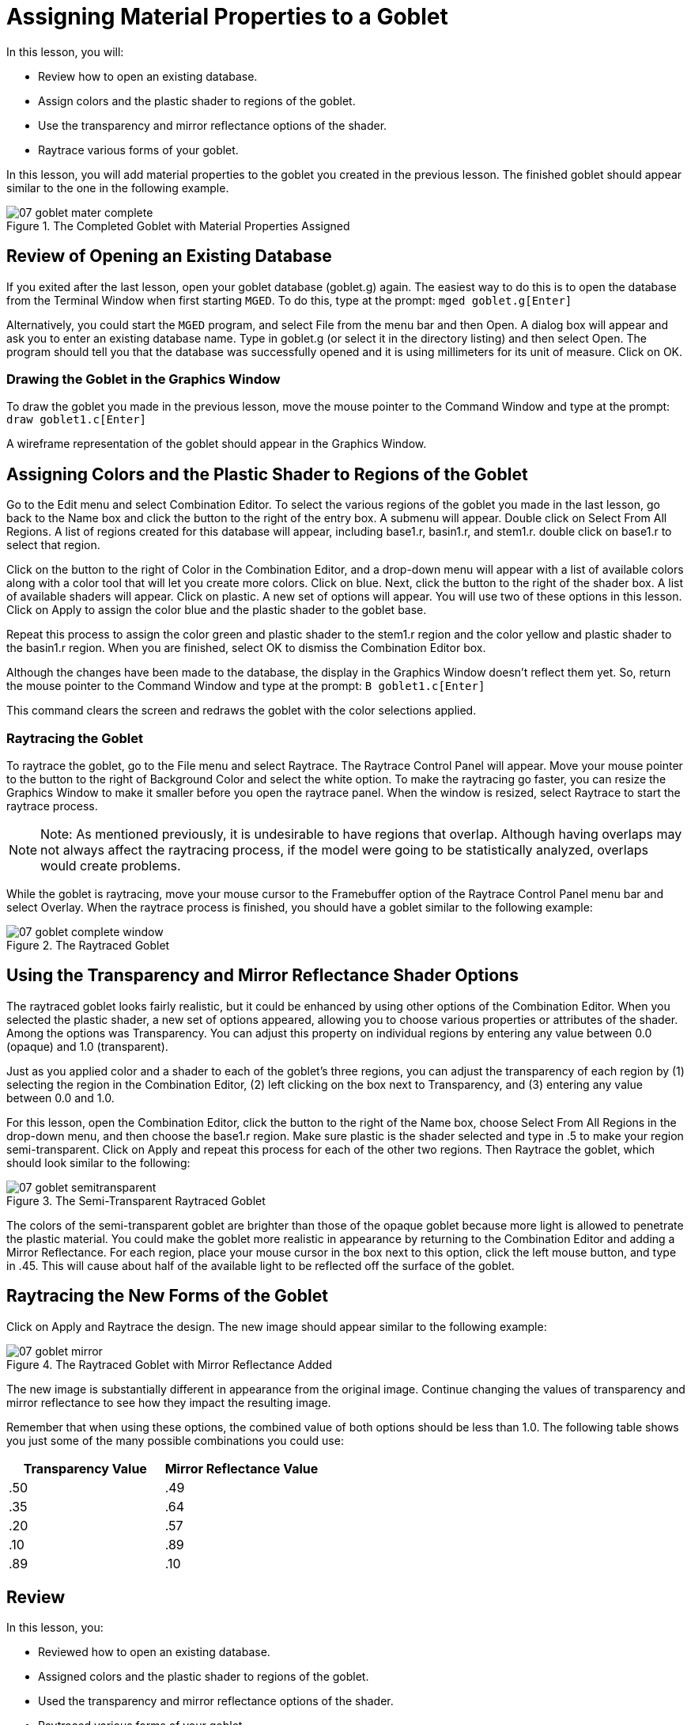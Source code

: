 = Assigning Material Properties to a Goblet

In this lesson, you will: 

* Review how to open an existing database.
* Assign colors and the plastic shader to regions of the goblet.
* Use the transparency and mirror reflectance options of the shader.
* Raytrace various forms of your goblet.

In this lesson, you will add material properties to the goblet you created in the previous lesson.
The finished goblet should appear similar to the one in the following example. 

.The Completed Goblet with Material Properties Assigned
image::mged/07_goblet_mater_complete.png[]


[[_goblet_review_opening_db]]
== Review of Opening an Existing Database

If you exited after the last lesson, open your goblet database (goblet.g) again.
The easiest way to do this is to open the database from the Terminal Window when first starting [app]``MGED``.
To do this, type at the prompt: `mged goblet.g[Enter]`

Alternatively, you could start the [app]``MGED`` program, and select File from the menu bar and then Open.
A dialog box will appear and ask you to enter an existing database name.
Type in goblet.g (or select it in the directory listing) and then select Open.
The program should tell you that the database was successfully opened and it is using millimeters for its unit of measure.
Click on OK. 

[[_drawing_goblet_graphics]]
=== Drawing the Goblet in the Graphics Window

To draw the goblet you made in the previous lesson, move the mouse pointer to the Command Window and type at the prompt: `draw goblet1.c[Enter]`

A wireframe representation of the goblet should appear in the Graphics Window. 

[[_goblet_assign_colors]]
== Assigning Colors and the Plastic Shader to Regions of the Goblet

Go to the Edit menu and select Combination Editor.
To select the various regions of the goblet you made in the last lesson, go back to the Name box and click the button to the right of the entry box.
A submenu will appear.
Double click on Select From All Regions.
A list of regions created for this database will appear, including base1.r, basin1.r, and stem1.r.
double click on base1.r to select that region. 

Click on the button to the right of Color in the Combination Editor, and a drop-down menu will appear with a list of available colors along with a color tool that will let you create more colors.
Click on blue.
Next, click the button to the right of the shader box.
A list of available shaders will appear.
Click on plastic.
A new set of options will appear.
You will use two of these options in this lesson.
Click on Apply to assign the color blue and the plastic shader to the goblet base. 

Repeat this process to assign the color green and plastic shader to the stem1.r region and the color yellow and plastic shader to the basin1.r region.
When you are finished, select OK to dismiss the Combination Editor box. 

Although the changes have been made to the database, the display in the Graphics Window doesn't reflect them yet.
So, return the mouse pointer to the Command Window and type at the prompt: `B goblet1.c[Enter]`

This command clears the screen and redraws the goblet with the color selections applied. 

[[_raytracing]]
=== Raytracing the Goblet

To raytrace the goblet, go to the File menu and select Raytrace.
The Raytrace Control Panel will appear.
Move your mouse pointer to the button to the right of Background Color and select the white option.
To make the raytracing go faster, you can resize the Graphics Window to make it smaller before you open the raytrace panel.
When the window is resized, select Raytrace to start the raytrace process. 

[NOTE]
====
Note: As mentioned previously, it is undesirable to have regions that overlap.
Although having overlaps may not always affect the raytracing process, if the model were going to be statistically analyzed, overlaps would create problems. 
====

While the goblet is raytracing, move your mouse cursor to the Framebuffer option of the Raytrace Control Panel menu bar and select Overlay.
When the raytrace process is finished, you should have a goblet similar to the following example: 

.The Raytraced Goblet
image::mged/07_goblet_complete_window.png[]


[[_goblet_transparency_mirror]]
== Using the Transparency and Mirror Reflectance Shader Options

The raytraced goblet looks fairly realistic, but it could be enhanced by using other options of the Combination Editor.
When you selected the plastic shader, a new set of options appeared, allowing you to choose various properties or attributes of the shader.
Among the options was Transparency.
You can adjust this property on individual regions by entering any value between 0.0  (opaque) and 1.0 (transparent). 

Just as you applied color and a shader to each of the goblet's three regions, you can adjust the transparency of each region by (1) selecting the region in the Combination Editor, (2) left clicking on the box next to Transparency, and (3) entering any value between 0.0 and 1.0. 

For this lesson, open the Combination Editor, click the button to the right of the Name box, choose Select From All Regions in the drop-down menu, and then choose the base1.r region.
Make sure plastic is the shader selected and type in .5 to make your region semi-transparent.
Click on Apply and repeat this process for each of the other two regions.
Then Raytrace the goblet, which should look similar to the following: 

.The Semi-Transparent Raytraced Goblet
image::mged/07_goblet_semitransparent.png[]

The colors of the semi-transparent goblet are brighter than those of the opaque goblet because more light is allowed to penetrate the plastic material.
You could make the goblet more realistic in appearance by returning to the Combination Editor and adding a Mirror Reflectance.
For each region, place your mouse cursor in the box next to this option, click the left mouse button, and type in .45.
This will cause about half of the available light to be reflected off the surface of the goblet. 

[[_goblet_newforms_raytrace]]
== Raytracing the New Forms of the Goblet

Click on Apply and Raytrace the design.
The new image should appear similar to the following example: 

.The Raytraced Goblet with Mirror Reflectance Added
image::mged/07_goblet_mirror.png[]

The new image is substantially different in appearance from the original image.
Continue changing the values of transparency and mirror reflectance to see how they impact the resulting image. 

Remember that when using these options, the combined value of both options should be less than 1.0.
The following table shows you just some of the many possible combinations you could use: 

[cols="1,1", frame="all", options="header"]
|===
| Transparency Value
| Mirror Reflectance Value


|.50
|.49

|.35
|.64

|.20
|.57

|.10
|.89

|.89
|.10
|===

[[_goblet_material_properties_review]]
== Review

In this lesson, you: 

* Reviewed how to open an existing database.
* Assigned colors and the plastic shader to regions of the goblet.
* Used the transparency and mirror reflectance options of the shader.
* Raytraced various forms of your goblet.
